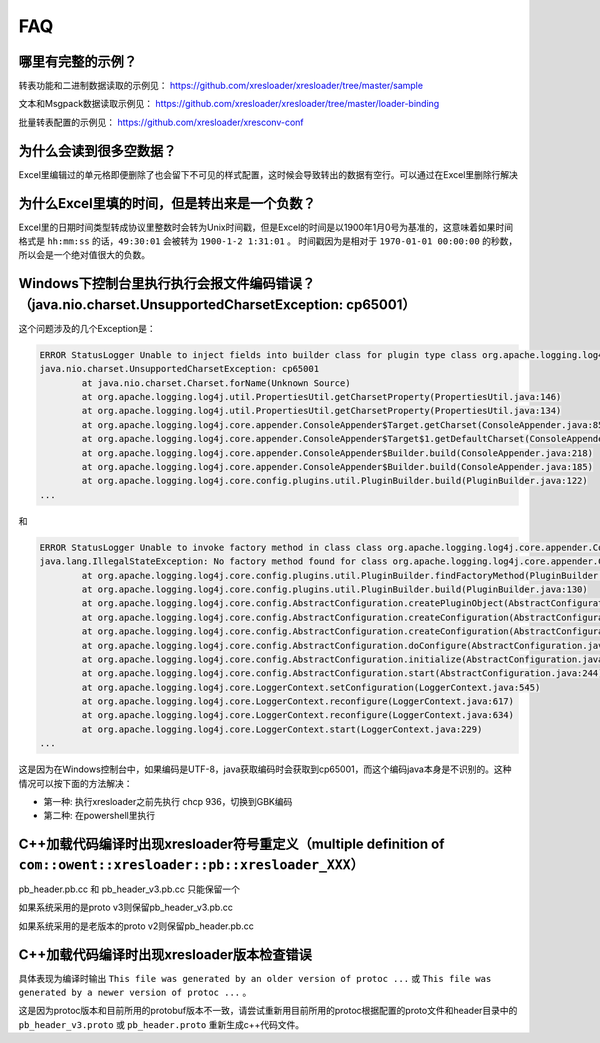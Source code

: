 FAQ
===============

哪里有完整的示例？
-------------------------------------------------------------------------------------------------------

转表功能和二进制数据读取的示例见： https://github.com/xresloader/xresloader/tree/master/sample

文本和Msgpack数据读取示例见： https://github.com/xresloader/xresloader/tree/master/loader-binding

批量转表配置的示例见： https://github.com/xresloader/xresconv-conf

为什么会读到很多空数据？
-------------------------------------------------------------------------------------------------------

Excel里编辑过的单元格即便删除了也会留下不可见的样式配置，这时候会导致转出的数据有空行。可以通过在Excel里删除行解决


为什么Excel里填的时间，但是转出来是一个负数？
-------------------------------------------------------------------------------------------------------

Excel里的日期时间类型转成协议里整数时会转为Unix时间戳，但是Excel的时间是以1900年1月0号为基准的，这意味着如果时间格式是 ``hh:mm:ss`` 的话，``49:30:01`` 会被转为 ``1900-1-2 1:31:01`` 。
时间戳因为是相对于 ``1970-01-01 00:00:00`` 的秒数，所以会是一个绝对值很大的负数。


Windows下控制台里执行执行会报文件编码错误？（java.nio.charset.UnsupportedCharsetException: cp65001）
-------------------------------------------------------------------------------------------------------

这个问题涉及的几个Exception是： 

.. code-block:: bash

    ERROR StatusLogger Unable to inject fields into builder class for plugin type class org.apache.logging.log4j.core.appender.ConsoleAppender, element Console.
    java.nio.charset.UnsupportedCharsetException: cp65001
            at java.nio.charset.Charset.forName(Unknown Source)
            at org.apache.logging.log4j.util.PropertiesUtil.getCharsetProperty(PropertiesUtil.java:146)
            at org.apache.logging.log4j.util.PropertiesUtil.getCharsetProperty(PropertiesUtil.java:134)
            at org.apache.logging.log4j.core.appender.ConsoleAppender$Target.getCharset(ConsoleAppender.java:85)
            at org.apache.logging.log4j.core.appender.ConsoleAppender$Target$1.getDefaultCharset(ConsoleAppender.java:71)
            at org.apache.logging.log4j.core.appender.ConsoleAppender$Builder.build(ConsoleAppender.java:218)
            at org.apache.logging.log4j.core.appender.ConsoleAppender$Builder.build(ConsoleAppender.java:185)
            at org.apache.logging.log4j.core.config.plugins.util.PluginBuilder.build(PluginBuilder.java:122)
    ...

和

.. code-block:: bash

    ERROR StatusLogger Unable to invoke factory method in class class org.apache.logging.log4j.core.appender.ConsoleAppender for element Console.
    java.lang.IllegalStateException: No factory method found for class org.apache.logging.log4j.core.appender.ConsoleAppender
            at org.apache.logging.log4j.core.config.plugins.util.PluginBuilder.findFactoryMethod(PluginBuilder.java:224)
            at org.apache.logging.log4j.core.config.plugins.util.PluginBuilder.build(PluginBuilder.java:130)
            at org.apache.logging.log4j.core.config.AbstractConfiguration.createPluginObject(AbstractConfiguration.java:952)
            at org.apache.logging.log4j.core.config.AbstractConfiguration.createConfiguration(AbstractConfiguration.java:892)
            at org.apache.logging.log4j.core.config.AbstractConfiguration.createConfiguration(AbstractConfiguration.java:884)
            at org.apache.logging.log4j.core.config.AbstractConfiguration.doConfigure(AbstractConfiguration.java:508)
            at org.apache.logging.log4j.core.config.AbstractConfiguration.initialize(AbstractConfiguration.java:232)
            at org.apache.logging.log4j.core.config.AbstractConfiguration.start(AbstractConfiguration.java:244)
            at org.apache.logging.log4j.core.LoggerContext.setConfiguration(LoggerContext.java:545)
            at org.apache.logging.log4j.core.LoggerContext.reconfigure(LoggerContext.java:617)
            at org.apache.logging.log4j.core.LoggerContext.reconfigure(LoggerContext.java:634)
            at org.apache.logging.log4j.core.LoggerContext.start(LoggerContext.java:229)
    ...

这是因为在Windows控制台中，如果编码是UTF-8，java获取编码时会获取到cp65001，而这个编码java本身是不识别的。这种情况可以按下面的方法解决：

+ 第一种: 执行xresloader之前先执行 chcp 936，切换到GBK编码
+ 第二种: 在powershell里执行


C++加载代码编译时出现xresloader符号重定义（multiple definition of ``com::owent::xresloader::pb::xresloader_XXX）``
---------------------------------------------------------------------------------------------------------------------
pb_header.pb.cc 和 pb_header_v3.pb.cc 只能保留一个

如果系统采用的是proto v3则保留pb_header_v3.pb.cc

如果系统采用的是老版本的proto v2则保留pb_header.pb.cc

C++加载代码编译时出现xresloader版本检查错误
----------------------------------------------------------------------------------------------------------------

具体表现为编译时输出 ``This file was generated by an older version of protoc ...`` 或 ``This file was generated by a newer version of protoc ...`` 。

这是因为protoc版本和目前所用的protobuf版本不一致，请尝试重新用目前所用的protoc根据配置的proto文件和header目录中的 ``pb_header_v3.proto`` 或 ``pb_header.proto`` 重新生成c++代码文件。
